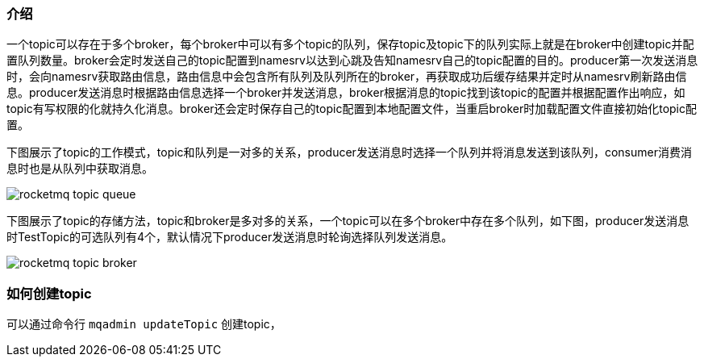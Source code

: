 :resources: ../resources

=== 介绍
一个topic可以存在于多个broker，每个broker中可以有多个topic的队列，保存topic及topic下的队列实际上就是在broker中创建topic并配置队列数量。broker会定时发送自己的topic配置到namesrv以达到心跳及告知namesrv自己的topic配置的目的。producer第一次发送消息时，会向namesrv获取路由信息，路由信息中会包含所有队列及队列所在的broker，再获取成功后缓存结果并定时从namesrv刷新路由信息。producer发送消息时根据路由信息选择一个broker并发送消息，broker根据消息的topic找到该topic的配置并根据配置作出响应，如topic有写权限的化就持久化消息。broker还会定时保存自己的topic配置到本地配置文件，当重启broker时加载配置文件直接初始化topic配置。

下图展示了topic的工作模式，topic和队列是一对多的关系，producer发送消息时选择一个队列并将消息发送到该队列，consumer消费消息时也是从队列中获取消息。

image::{resources}/rocketmq_topic_queue.png[]

下图展示了topic的存储方法，topic和broker是多对多的关系，一个topic可以在多个broker中存在多个队列，如下图，producer发送消息时TestTopic的可选队列有4个，默认情况下producer发送消息时轮询选择队列发送消息。

image::{resources}/rocketmq_topic_broker.png[]

=== 如何创建topic
可以通过命令行 `mqadmin updateTopic` 创建topic，

